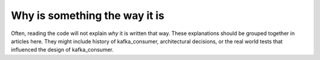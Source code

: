 Why is something the way it is
==============================

Often, reading the code will not explain *why* it is written that way. These
explanations should be grouped together in articles here. They might include
history of kafka_consumer, architectural decisions, or the
real world tests that influenced the design of kafka_consumer.
